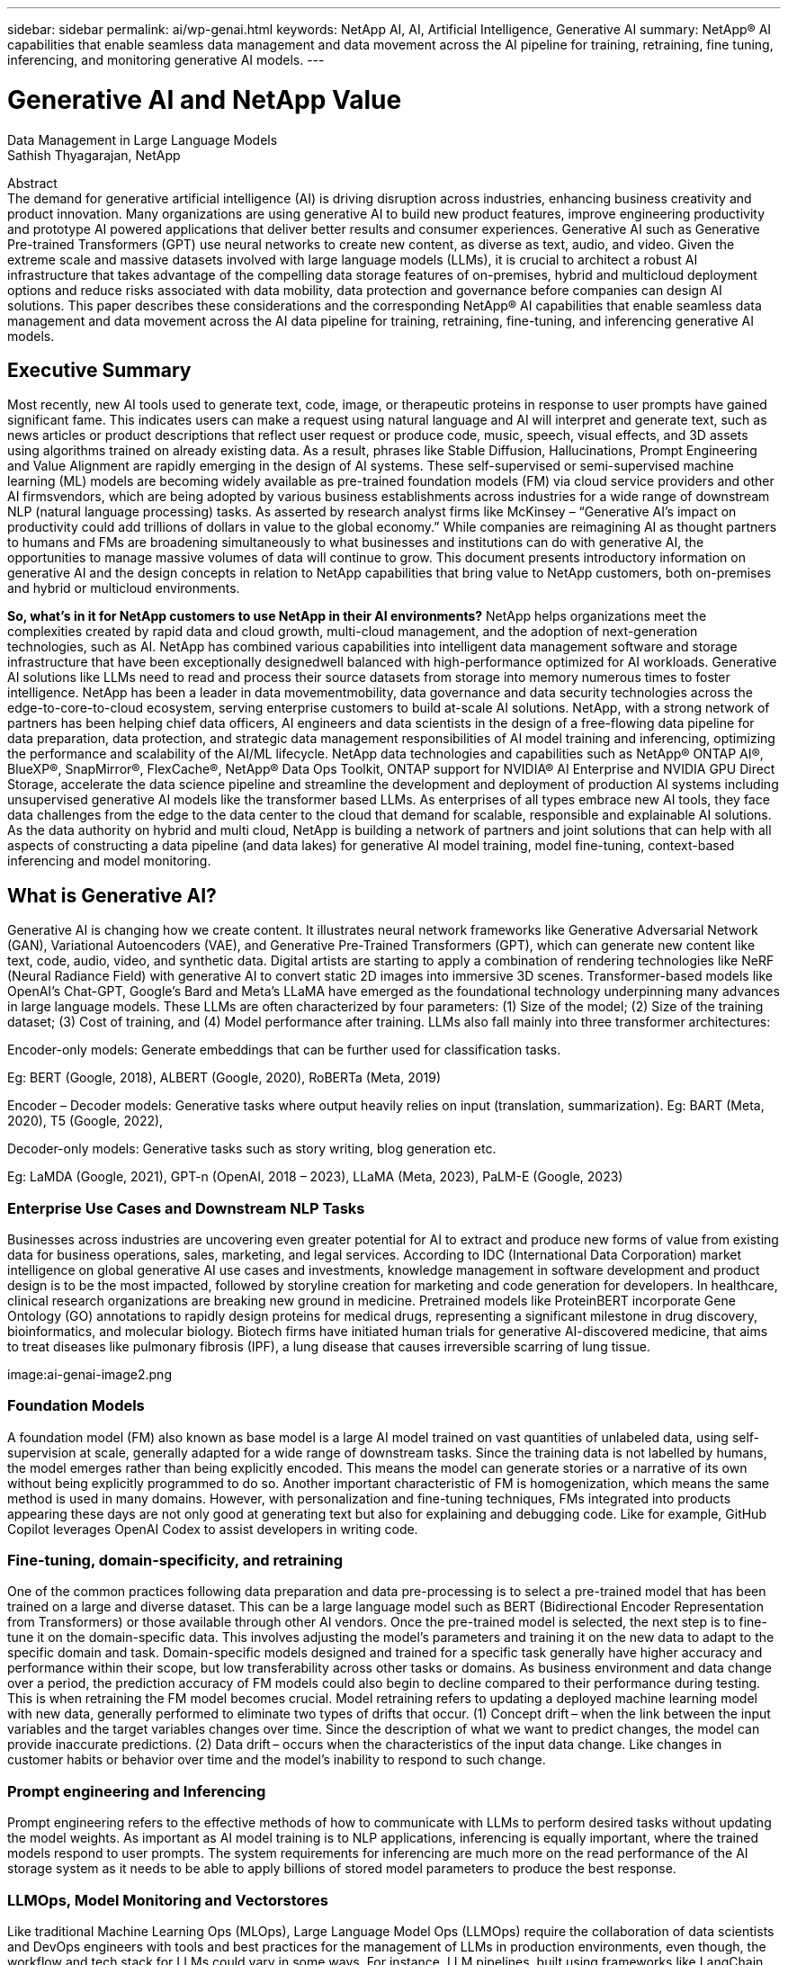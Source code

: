 ---
sidebar: sidebar
permalink: ai/wp-genai.html
keywords: NetApp AI, AI, Artificial Intelligence, Generative AI
summary: NetApp® AI capabilities that enable seamless data management and data movement across the AI pipeline for training, retraining, fine tuning, inferencing, and monitoring generative AI models. 
---

= Generative AI and NetApp Value
:hardbreaks:
:nofooter:
:icons: font
:linkattrs:
:imagesdir: ./../media/
Data Management in Large Language Models
Sathish Thyagarajan, NetApp

[.lead]
Abstract
The demand for generative artificial intelligence (AI) is driving disruption across industries, enhancing business creativity and product innovation. Many organizations are using generative AI to build new product features, improve engineering productivity and prototype AI powered applications that deliver better results and consumer experiences. Generative AI such as Generative Pre-trained Transformers (GPT) use neural networks to create new content, as diverse as text, audio, and video. Given the extreme scale and massive datasets involved with large language models (LLMs), it is crucial to architect a robust AI infrastructure that takes advantage of the compelling data storage features of on-premises, hybrid and multicloud deployment options and reduce risks associated with data mobility, data protection and governance before companies can design AI solutions. This paper describes these considerations and the corresponding NetApp® AI capabilities that enable seamless data management and data movement across the AI data pipeline for training, retraining, fine-tuning, and inferencing generative AI models.

== Executive Summary 
Most recently, new AI tools used to generate text, code, image, or therapeutic proteins in response to user prompts have gained significant fame. This indicates users can make a request using natural language and AI will interpret and generate text, such as news articles or product descriptions that reflect user request or produce code, music, speech, visual effects, and 3D assets using algorithms trained on already existing data. As a result, phrases like Stable Diffusion, Hallucinations, Prompt Engineering and Value Alignment are rapidly emerging in the design of AI systems. These self-supervised or semi-supervised machine learning (ML) models are becoming widely available as pre-trained foundation models (FM) via cloud service providers and other AI firmsvendors, which are being adopted by various business establishments across industries for a wide range of downstream NLP (natural language processing) tasks. As asserted by research analyst firms like McKinsey – “Generative AI’s impact on productivity could add trillions of dollars in value to the global economy.” While companies are reimagining AI as thought partners to humans and FMs are broadening simultaneously to what businesses and institutions can do with generative AI, the opportunities to manage massive volumes of data will continue to grow. This document presents introductory information on generative AI and the design concepts in relation to NetApp capabilities that bring value to NetApp customers, both on-premises and hybrid or multicloud environments. 

*So, what’s in it for NetApp customers to use NetApp in their AI environments?* NetApp helps organizations meet the complexities created by rapid data and cloud growth, multi-cloud management, and the adoption of next-generation technologies, such as AI. NetApp has combined various capabilities into intelligent data management software and storage infrastructure that have been exceptionally designedwell balanced with high-performance optimized for AI workloads. Generative AI solutions like LLMs need to read and process their source datasets from storage into memory numerous times to foster intelligence. NetApp has been a leader in data movementmobility, data governance and data security technologies across the edge-to-core-to-cloud ecosystem, serving enterprise customers to build at-scale AI solutions. NetApp, with a strong network of partners has been helping chief data officers, AI engineers and data scientists in the design of a free-flowing data pipeline for data preparation, data protection, and strategic data management responsibilities of AI model training and inferencing, optimizing the performance and scalability of the AI/ML lifecycle. NetApp data technologies and capabilities such as NetApp® ONTAP AI®, BlueXP®, SnapMirror®, FlexCache®, NetApp® Data Ops Toolkit, ONTAP support for NVIDIA® AI Enterprise and NVIDIA GPU Direct Storage, accelerate the data science pipeline and streamline the development and deployment of production AI systems including unsupervised generative AI models like the transformer based LLMs. As enterprises of all types embrace new AI tools, they face data challenges from the edge to the data center to the cloud that demand for scalable, responsible and explainable AI solutions.​ As the data authority on hybrid and multi cloud, NetApp is building a network of partners and joint solutions that can help with all aspects of constructing a data pipeline (and data lakes) for generative AI model training, model fine-tuning, context-based inferencing and model monitoring. 

== What is Generative AI? 
Generative AI is changing how we create content. It illustrates neural network frameworks like Generative Adversarial Network (GAN), Variational Autoencoders (VAE), and Generative Pre-Trained Transformers (GPT), which can generate new content like text, code, audio, video, and synthetic data. Digital artists are starting to apply a combination of rendering technologies like NeRF (Neural Radiance Field) with generative AI to convert static 2D images into immersive 3D scenes. Transformer-based models like OpenAI’s Chat-GPT, Google’s Bard and Meta’s LLaMA have emerged as the foundational technology underpinning many advances in large language models. These LLMs are often characterized by four parameters: (1) Size of the model; (2) Size of the training dataset; (3) Cost of training, and (4) Model performance after training. LLMs also fall mainly into three transformer architectures: 

Encoder-only models: Generate embeddings that can be further used for classification tasks.  

Eg: BERT (Google, 2018), ALBERT (Google, 2020), RoBERTa (Meta, 2019)    

Encoder – Decoder models: Generative tasks where output heavily relies on input (translation, summarization). Eg: BART (Meta, 2020), T5 (Google, 2022),  

Decoder-only models: Generative tasks such as story writing, blog generation etc.  

Eg: LaMDA (Google, 2021), GPT-n (OpenAI, 2018 – 2023), LLaMA (Meta, 2023), PaLM-E (Google, 2023) 

=== Enterprise Use Cases and Downstream NLP Tasks 
Businesses across industries are uncovering even greater potential for AI to extract and produce new forms of value from existing data for business operations, sales, marketing, and legal services. According to IDC (International Data Corporation) market intelligence on global generative AI use cases and investments, knowledge management in software development and product design is to be the most impacted, followed by storyline creation for marketing and code generation for developers. In healthcare, clinical research organizations are breaking new ground in medicine. Pretrained models like ProteinBERT incorporate Gene Ontology (GO) annotations to rapidly design proteins for medical drugs, representing a significant milestone in drug discovery, bioinformatics, and molecular biology. Biotech firms have initiated human trials for generative AI-discovered medicine, that aims to treat diseases like pulmonary fibrosis (IPF), a lung disease that causes irreversible scarring of lung tissue. 

image:ai-genai-image2.png

=== Foundation Models 
A foundation model (FM) also known as base model is a large AI model trained on vast quantities of unlabeled data, using self-supervision at scale, generally adapted for a wide range of downstream tasks. Since the training data is not labelled by humans, the model emerges rather than being explicitly encoded. This means the model can generate stories or a narrative of its own without being explicitly programmed to do so. Another important characteristic of FM is homogenization, which means the same method is used in many domains. However, with personalization and fine-tuning techniques, FMs integrated into products appearing these days are not only good at generating text but also for explaining and debugging code. Like for example, GitHub Copilot leverages OpenAI Codex to assist developers in writing code.  

=== Fine-tuning, domain-specificity, and retraining 
One of the common practices following data preparation and data pre-processing is to select a pre-trained model that has been trained on a large and diverse dataset. This can be a large language model such as BERT (Bidirectional Encoder Representation from Transformers) or those available through other AI vendors. Once the pre-trained model is selected, the next step is to fine-tune it on the domain-specific data. This involves adjusting the model’s parameters and training it on the new data to adapt to the specific domain and task. Domain-specific models designed and trained for a specific task generally have higher accuracy and performance within their scope, but low transferability across other tasks or domains. As business environment and data change over a period, the prediction accuracy of FM models could also begin to decline compared to their performance during testing. This is when retraining the FM model becomes crucial. Model retraining refers to updating a deployed machine learning model with new data, generally performed to eliminate two types of drifts that occur. (1) Concept drift – when the link between the input variables and the target variables changes over time. Since the description of what we want to predict changes, the model can provide inaccurate predictions. (2) Data drift – occurs when the characteristics of the input data change. Like changes in customer habits or behavior over time and the model’s inability to respond to such change. 

=== Prompt engineering and Inferencing 
Prompt engineering refers to the effective methods of how to communicate with LLMs to perform desired tasks without updating the model weights. As important as AI model training is to NLP applications, inferencing is equally important, where the trained models respond to user prompts. The system requirements for inferencing are much more on the read performance of the AI storage system as it needs to be able to apply billions of stored model parameters to produce the best response. 

=== LLMOps, Model Monitoring and Vectorstores 
Like traditional Machine Learning Ops (MLOps), Large Language Model Ops (LLMOps) require the collaboration of data scientists and DevOps engineers with tools and best practices for the management of LLMs in production environments, even though, the workflow and tech stack for LLMs could vary in some ways. For instance, LLM pipelines, built using frameworks like LangChain string together multiple LLM API calls to external embedding endpoints such as vectorstores or vector databases. The use of an embedding endpoint and vectorstore for downstream connectors (like to a vector database) represents a significant development in how data is stored and accessed. As opposed to traditional ML models that are developed from scratch, LLMs often rely on transfer learning since these models start with FMs that are fine-tuned with new data to improve performance in a more specific domain. Therefore, it is crucial that an enterprise MLOps platform supports the data science at-scale requirements of LLMOps with capabilities of model monitoring and risk management. 

=== Risks and Ethics in the age of Generative AI 
Garbage in – garbage out, has always been the challenging case with computing. The only difference with generative AI is that it excels at making the garbage highly credible. Therefore, companies that see generative AI as a great opportunity to lower their costs with AI equivalents need to efficiently detect deep fakes, lower risks, and reduce biases, to keep the systems honest and ethical. A free-flowing data pipeline with the capabilities of data quality, data governance and data security are eminent for the design of AI applications with LLM models. 

== NetApp capabilities
The question of whether to adopt a pre-trained model or design a custom solution leveraging open-source frameworks is a crucial strategic decision. Apart from the organization’s selection of LLM deployment option, i.e training a large model from scratch versus retraining or fine-tuning a pre-trained LLM model, the workflow of an LLM lifecycle typically follows that of a traditional ML workflow. The movement and management of data in generative AI applications such as chatbot, code generation, genome model expression, or image generation, can span across the edge, private data center, hybrid and multicloud ecosystem. A data pipeline with strategic data management capabilities is critical to AI operations so that appropriate resources are used for generative AI datasets along the LLM workflow. 

NetApp's portfolio of cloud services and storage infrastructure is powered by intelligent data management software. LLMs rely on large training datasets, which can introduce data risks from biases present in the data that can lead to unfair responses generated by the LLMs. NetApp minimizes the challenges by accelerating the AI training and retraining workflow, by making it easier for data scientists working with multiple copies of real-world or synthetic datasets for deploying generative AI applications. For instance, copying a 10TB dataset can take 2 seconds rather than hours. With NetApp these data copies are also stored efficiently. For example, data scientists can make 10 copies of each dataset with a reduction in storage space of up to 90%. 

Data Preparation: The first pillar of the LLM tech stack is largely untouched from the older traditional ML stack. Data preprocessing in AI pipeline is necessary to normalize and cleanse the data before training. This step includes connectors to ingest data wherever it may reside in the form of an Amazon S3 tier or in on-premises storage systems such as a file store or an object store like NetApp StorageGRID.  

*Storage infrastructure – NetApp All-Flash FAS (AFF-Series)* is a scale-out platform built for virtualized environments, combining low-latency performance via flash memory with best-in-class data management, built-in efficiencies, integrated data protection, multiprotocol support, and nondisruptive operations; cloud and on-premises. The AFF-series, powered by ONTAP, allows data scientists to connect to hybrid and multicloud deployments for more data services, data tiering, and caching. 

Intelligent data management software – NetApp ONTAP is the foundational technology that underpins NetApp's critical storage solutions in the data center and the cloud. ONTAP includes various data management and protection features and capabilities, including automatic ransomware protection against cyber-attacks, built-in data transport features, and storage efficiency capabilities. ONTAP provides the flexibility to design and deploy a storage environment across the broadest range of architectures – from on-premises, hybrid, public, and private clouds. It can be used in NAS, SAN, object environments, and software defined storage (SDS) situations.  

*ONTAP FabricPool*. This feature provides automatic tiering of cold data to public and private cloud storage options, including Amazon Web Services (AWS), Microsoft Azure, Google Cloud Storage and NetApp StorageGRID®. 

*NetApp FlexCache* is an ONTAP feature for remote caching capability that simplifies file distribution, reduces WAN latency, and lowers WAN bandwidth costs. Deploying NetApp FlexCache software allows data scientists and LLMOps or DevOps engineers to scale out storage performance for read-heavy workloads, such as AI inferencing of LLMs. 

NetApp ONTAP FlexGroup enables massive scalability in a single namespace to more than 20PB with over 400 billion files, while evenly spreading the performance across the cluster.  

*NetApp SnapMirror* is an ONTAP feature that replicates volume snapshots between any two ONTAP systems. This feature optimally transfers data at the edge to your on-premises data center or to the cloud. It efficiently transfers only changes, saving bandwidth and speeding replication.  

*NetApp File-Object Duality*. NetApp ONTAP enables dual-protocol access for NFS and S3. With this solution, data scientists and AI engineers can access NFS data from Amazon AWS SageMaker notebooks via S3 buckets from NetApp Cloud Volumes ONTAP. Likewise, NetApp CVS for Google cloud can benefit data scientists training or fine-tuning LLM models on Google VertexAI generative AI. This approach enables easy access and sharing of the same data from both NFS and S3 without the need for additional software and can be useful for the purpose of training or retraining LLMs. 

Cloud storage, data services, and software. The NetApp Cloud Volumes Platform is an integrated collection of cloud storage infrastructure and data services. The platform is anchored by NetApp Cloud Volumes ONTAP, a cloud-based software for customers who wish to manage their own cloud storage infrastructure. It is a managed, high-performance file system that enables you to run highly available AI workloads with improved data security in public clouds. It is based on the same ONTAP data management software that underpins our storage infrastructure offerings. Fully managed cloud storage offerings are available natively on Microsoft Azure as Azure NetApp Files, on AWS as Amazon FSx for NetApp ONTAP, and on Google Cloud as NetApp Cloud Volumes Service (CVS).  

*NetApp Cloud Sync* service offers a simple and secure way to migrate data to any target, in the cloud or on-premises. Cloud Sync seamlessly transfers and synchronizes data between on-premises or cloud storage, NAS, and object stores.  

*NetApp XCP* is a client software that enables fast and reliable any-to-NetApp and NetApp-to-NetApp data migrations. XCP also provides the capability of moving bulk data efficiently from Hadoop HDFS file systems into ONTAP NFS, S3 or StorageGRID and XCP file analytics provides visibility into the file system. 

*NetApp DataOps Toolkit* is a Python library that makes it simple for data scientists, DevOps, and data engineers to perform various data management tasks, such as near-instantaneously provisioning, cloning, or snapshotting a data volume or JupyterLab workspace that are backed by high-performance, scale-out NetApp storage. It can also rapidly provision new NVIDIA Triton Inference Server instances that are backed by enterprise-class NetApp storage. 

*NetApp’s product security and data centric posture on Zero Trust*

AI developers and security teams must consider the vulnerabilities associated with AI applications leveraging LLMs. As outlined by OWASP1(Open Worldwide Application Security Project), security and safety issues such as data poisoning, data leakage, denial of service and prompt injections within LLMs can impact businesses from data exposure to unauthorized access serving attackers. NetApp understands the importance of data security, making sure customer data is available resisting denial of service attacks. NetApp products are equipped with strict role-based access control (RBAC) measures to control administrative access, as well as secure protocols, audit logging, and industry standard encryption. NetApp offers both software- and hardware-based encryption technologies for securing both data at rest and in transit, and a complete data-centric approach to Zero Trust in which the storage management system protects and monitors access of customer’s data. In particular, the FPolicy™ Zero Trust engine and the FPolicy partner ecosystems identify threats. Furthermore, NetApp ONTAP and SnapLock solutions form a powerful and innovative solution against ransomware. 

*ONTAP AI with DGX BasePOD*

NetApp® ONTAP® AI reference architecture with NVIDIA DGX BasePOD is a scalable architecture for machine learning (ML) and artificial intelligence (AI) workloads. For the critical training phase of LLMs, data is typically copied from the data storage into the training cluster at regular intervals. The servers that are used in this phase use GPUs to parallelize computations, creating a tremendous appetite for data. Meeting the raw I/O bandwidth needs is crucial for maintaining high GPU utilization. 

*ONTAP AI with NVIDIA AI Enterprise*

NVIDIA AI Enterprise is an end-to-end, cloud-native suite of AI and data analytics software that is optimized, certified, and supported by NVIDIA to run on VMware vSphere with NVIDIA-Certified Systems. This software facilitates the simple and rapid deployment, management, and scaling of AI workloads in the modern hybrid cloud environment. NVIDIA AI Enterprise, powered by NetApp and VMware, delivers enterprise-class AI workload and data management in a simplified, familiar package.  

*ONTAP supports GPU Direct Storage*

NetApp® ONTAP® supports NVIDIA GPU Direct Storage™ with the use of NFS over RDMA. NetApp customers can get more than 171GiBps from an ONTAP storage cluster to a single NVIDIA DGX compute node2. Data scientists can achieve the highest levels of performance for machine learning including generative AI workloads, using data center–standard protocols and technologies to deliver the simplest deployment and operational experience. 

*NetApp BlueXP*

NetApp BlueXP™ combines storage and data services via its unified control plane, enabling customers through one single SaaS-delivered point of control to how hybrid, multicloud environments are managed, optimized, and controlled. It enables operational simplicity through the power of AIOps, with the flexible consumption parameters and integrated protection required for today’s cloud-led AI deployments. The benefits of the cloud can be leveraged in several ways. Customers can use GPU instances for computation, and cloud for cold storage tiering and for archives and backups. With most AI applications, the data spans across the edge and/or the core and/or the cloud, which demands AI leaders the ability to orchestrate data across these environments.  

== NetApp Partner Solution Suite  
In addition to its core data capabilities, NetApp has been building a robust network of AI partners like NVIDIA and Domino Data Labs to broaden the AI solution offerings. 

*NVIDIA Guardrails*

Guardrails in AI systems serve as safeguards to ensure the ethical and responsible use of AI technologies. AI developers can choose to define the behavior of LLM-powered applications on specific topics and prevent them from engaging in discussions on unwanted topics. Guardrails, an open-source toolkit, provides the ability to connect an LLM to other services, seamlessly and securely for building trustworthy, safe, and secure LLM conversational systems. 

*Domino Data Lab*

Domino supports the end-to-end data science lifecycle from ideation to production. The Domino enterprise MLOps platform provides an integrated Model Factory that lets customers develop, deploy, and monitor large models in one place using preferred tools and languages. Domino enterprise MLOps platform offers a self-service infrastructure portal for one-click, governed access to the data, tools, and compute the AI team needs for LLMOps. 

*Modzy MLOps and Edge AI*  

NetApp® and Modzy have partnered together to deliver a new way of applying AI at scale to any type of data, including imagery, audio, text, and tables. Modzy is an MLOps platform for deploying, integrating, and running AI models, offers data scientists the capabilities of model monitoring, drift detection and explainability, with an integrated solution to automate the data labeling and model retraining process, ensuring models are retrained with real prediction data to improve model performance over time. Modzy turns AI models into API endpoints that can be integrated anywhere, with governance to manage the full lifecycle of the models.  

== End to end customer scenario – NetApp data services 
NetApp’s data mobility, data governance and data security technologies across the edge, private data center, hybrid and multicloud ecosystem play central role to the data pipeline of generative AI models, datasets, and its various stages of both traditional ML and modern LLM operations. NetApp provides strategic data management capabilities such as SnapMirror® to replicate volume snapshots and optimally transfer data at the edge to on-premises data center or to the cloud. NetApp® DataOps Toolkit enables data scientists perform various data management tasks, such as near-instantaneously provisioning, cloning, or snapshotting a data volume or JupyterLab workspace while A/B testing and validating generative AI applications for downstream NLP tasks. NetApp minimizes the design challenges by accelerating the AI workflow for data scientists working with multiple copies of real-world data or synthetic datasets for deploying context-aware NLP inferencing systems. NetApp® ONTAP AI® for model training and ONTAP® support for NVIDIA GPU Direct Storage offer a well-balanced performance to read and process source datasets from storage into memory numerous times to foster intelligence where model biases and data governance issues can inhibit organizations from scaling access to LLMs. NetApp understands the importance of data security, making sure customer data is available, resisting denial of service attacks. NetApp also partners with a network of AI leaders to deliver customers a comprehensive data pipeline equipped with guardrails and LLMOps, for data preparation to model training, fine-tuning, inferencing, and monitoring of LLM based generative AI applications. 

== Conclusion  

While generative AI like LLM has achieved remarkable milestones, it is crucial to recognize its limitations, design challenges and risks. LLMs rely on large training datasets, which could introduce biases present in the data. These risks can correspond to constraints for LLMs from potential data management challenges associated with data quality, data security, and data mobility. Biased training data can lead to inaccurate outcomes generated by the models that can put both businesses and consumers in jeopardy. NetApp helps organizations meet the complexities created by rapid data growth, multi-cloud management, and the adoption of generative AI. Infrastructure for AI at scale and efficient data management plays a vital role in defining the success of AI applications like generative AI. It is critical to take a holistic approach to cover all deployment scenarios without compromising on the ability to expand as enterprises need to, while keeping costs and ethical AI in check along the data pipeline. NetApp is working with a strong network of AI partners to help customers simplify and accelerate generative AI deployments. 



